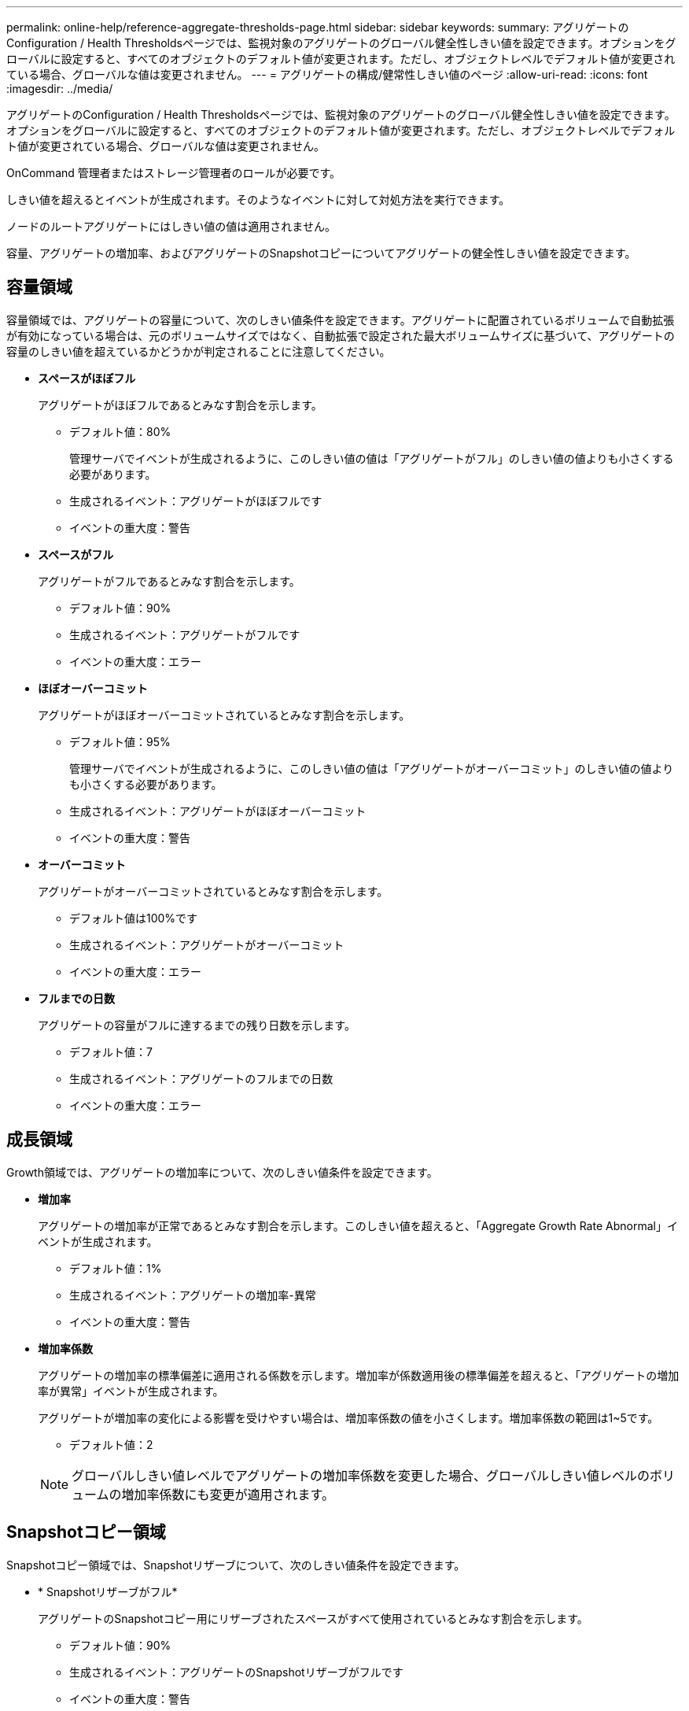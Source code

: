---
permalink: online-help/reference-aggregate-thresholds-page.html 
sidebar: sidebar 
keywords:  
summary: アグリゲートのConfiguration / Health Thresholdsページでは、監視対象のアグリゲートのグローバル健全性しきい値を設定できます。オプションをグローバルに設定すると、すべてのオブジェクトのデフォルト値が変更されます。ただし、オブジェクトレベルでデフォルト値が変更されている場合、グローバルな値は変更されません。 
---
= アグリゲートの構成/健常性しきい値のページ
:allow-uri-read: 
:icons: font
:imagesdir: ../media/


[role="lead"]
アグリゲートのConfiguration / Health Thresholdsページでは、監視対象のアグリゲートのグローバル健全性しきい値を設定できます。オプションをグローバルに設定すると、すべてのオブジェクトのデフォルト値が変更されます。ただし、オブジェクトレベルでデフォルト値が変更されている場合、グローバルな値は変更されません。

OnCommand 管理者またはストレージ管理者のロールが必要です。

しきい値を超えるとイベントが生成されます。そのようなイベントに対して対処方法を実行できます。

ノードのルートアグリゲートにはしきい値の値は適用されません。

容量、アグリゲートの増加率、およびアグリゲートのSnapshotコピーについてアグリゲートの健全性しきい値を設定できます。



== 容量領域

容量領域では、アグリゲートの容量について、次のしきい値条件を設定できます。アグリゲートに配置されているボリュームで自動拡張が有効になっている場合は、元のボリュームサイズではなく、自動拡張で設定された最大ボリュームサイズに基づいて、アグリゲートの容量のしきい値を超えているかどうかが判定されることに注意してください。

* *スペースがほぼフル*
+
アグリゲートがほぼフルであるとみなす割合を示します。

+
** デフォルト値：80%
+
管理サーバでイベントが生成されるように、このしきい値の値は「アグリゲートがフル」のしきい値の値よりも小さくする必要があります。

** 生成されるイベント：アグリゲートがほぼフルです
** イベントの重大度：警告


* *スペースがフル*
+
アグリゲートがフルであるとみなす割合を示します。

+
** デフォルト値：90%
** 生成されるイベント：アグリゲートがフルです
** イベントの重大度：エラー


* *ほぼオーバーコミット*
+
アグリゲートがほぼオーバーコミットされているとみなす割合を示します。

+
** デフォルト値：95%
+
管理サーバでイベントが生成されるように、このしきい値の値は「アグリゲートがオーバーコミット」のしきい値の値よりも小さくする必要があります。

** 生成されるイベント：アグリゲートがほぼオーバーコミット
** イベントの重大度：警告


* *オーバーコミット*
+
アグリゲートがオーバーコミットされているとみなす割合を示します。

+
** デフォルト値は100%です
** 生成されるイベント：アグリゲートがオーバーコミット
** イベントの重大度：エラー


* *フルまでの日数*
+
アグリゲートの容量がフルに達するまでの残り日数を示します。

+
** デフォルト値：7
** 生成されるイベント：アグリゲートのフルまでの日数
** イベントの重大度：エラー






== 成長領域

Growth領域では、アグリゲートの増加率について、次のしきい値条件を設定できます。

* *増加率*
+
アグリゲートの増加率が正常であるとみなす割合を示します。このしきい値を超えると、「Aggregate Growth Rate Abnormal」イベントが生成されます。

+
** デフォルト値：1%
** 生成されるイベント：アグリゲートの増加率-異常
** イベントの重大度：警告


* *増加率係数*
+
アグリゲートの増加率の標準偏差に適用される係数を示します。増加率が係数適用後の標準偏差を超えると、「アグリゲートの増加率が異常」イベントが生成されます。

+
アグリゲートが増加率の変化による影響を受けやすい場合は、増加率係数の値を小さくします。増加率係数の範囲は1~5です。

+
** デフォルト値：2


+
[NOTE]
====
グローバルしきい値レベルでアグリゲートの増加率係数を変更した場合、グローバルしきい値レベルのボリュームの増加率係数にも変更が適用されます。

====




== Snapshotコピー領域

Snapshotコピー領域では、Snapshotリザーブについて、次のしきい値条件を設定できます。

* * Snapshotリザーブがフル*
+
アグリゲートのSnapshotコピー用にリザーブされたスペースがすべて使用されているとみなす割合を示します。

+
** デフォルト値：90%
** 生成されるイベント：アグリゲートのSnapshotリザーブがフルです
** イベントの重大度：警告






== コマンドボタン

* * 工場出荷時のデフォルトに戻します *
+
構成設定を工場出荷時のデフォルト値に戻すことができます。

* * 保存 *
+
選択したオプションの設定を保存します。


